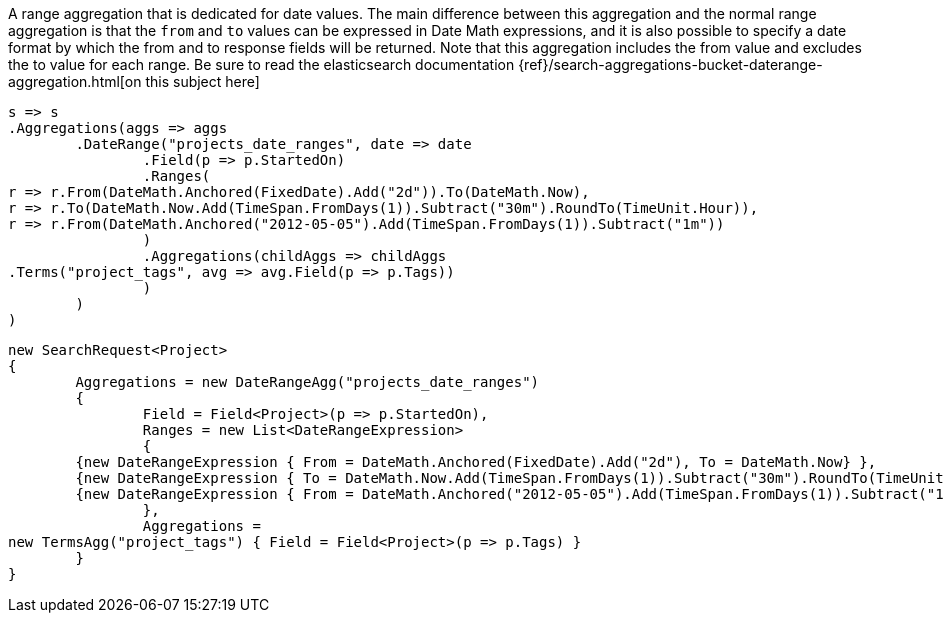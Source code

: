 A range aggregation that is dedicated for date values. The main difference between this aggregation and the normal range aggregation is that the `from`
and `to` values can be expressed in Date Math expressions, and it is also possible to specify a date format by which the from and to response fields will be returned. 
Note that this aggregation includes the from value and excludes the to value for each range.
Be sure to read the elasticsearch documentation {ref}/search-aggregations-bucket-daterange-aggregation.html[on this subject here]

[source, csharp]
----
s => s
.Aggregations(aggs => aggs
	.DateRange("projects_date_ranges", date => date
		.Field(p => p.StartedOn)
		.Ranges(
r => r.From(DateMath.Anchored(FixedDate).Add("2d")).To(DateMath.Now),
r => r.To(DateMath.Now.Add(TimeSpan.FromDays(1)).Subtract("30m").RoundTo(TimeUnit.Hour)),
r => r.From(DateMath.Anchored("2012-05-05").Add(TimeSpan.FromDays(1)).Subtract("1m"))
		)
		.Aggregations(childAggs => childAggs
.Terms("project_tags", avg => avg.Field(p => p.Tags))
		)
	)
)
----
[source, csharp]
----
new SearchRequest<Project>
{
	Aggregations = new DateRangeAgg("projects_date_ranges")
	{
		Field = Field<Project>(p => p.StartedOn),
		Ranges = new List<DateRangeExpression>
		{
	{new DateRangeExpression { From = DateMath.Anchored(FixedDate).Add("2d"), To = DateMath.Now} },
	{new DateRangeExpression { To = DateMath.Now.Add(TimeSpan.FromDays(1)).Subtract("30m").RoundTo(TimeUnit.Hour) } },
	{new DateRangeExpression { From = DateMath.Anchored("2012-05-05").Add(TimeSpan.FromDays(1)).Subtract("1m") } }
		},
		Aggregations =
new TermsAgg("project_tags") { Field = Field<Project>(p => p.Tags) }
	}
}
----
